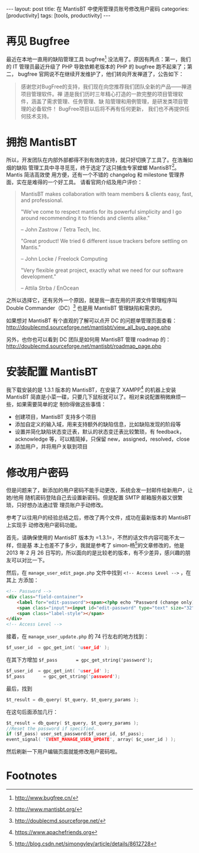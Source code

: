 #+BEGIN_HTML
---
layout: post
title: 在 MantisBT 中使用管理员账号修改用户密码
categories: [productivity]
tags: [tools, productivity]
---
#+END_HTML

* 再见 Bugfree

最近在本地一直用的缺陷管理工具 bugfree[fn:1] 没法用了。原因有两点：第一，我们的
IT 管理员最近升级了 PHP 导致依赖老版本的 PHP 的 bugfree 跑不起来了；第二，
bugfree 官网说不在继续开发维护了，他们转向开发禅道了，公告如下：

#+BEGIN_QUOTE
 感谢您对BugFree的支持，我们现在向您推荐我们团队全新的产品——禅道项目管理软件。禅
 道是我们历时三年精心打造的一款完整的项目管理软件，涵盖了需求管理、任务管理、缺
 陷管理和用例管理，是研发类项目管理的必备软件！ BugFree项目以后将不再有任何更新，
 我们也不再提供任何技术支持。
#+END_QUOTE

* 拥抱 MantisBT

所以，开发团队在内部外部都得不到有效的支持，就只好切换了工具了。在浩瀚如烟的缺陷
管理工具中寻寻觅觅，终于选定了这只捕虫专家螳螂 MantisBT[fn:2]。Mantis 简洁高效使
用方便，还有一个不错的 changelog 和 milestone 管理界面，实在是难得的一个好工具。
请看官网介绍及用户评价：

#+BEGIN_QUOTE
MantisBT makes collaboration with team members & clients easy, fast, and
professional.

"We've come to respect mantis for its powerful simplicity and I go around
recommending it to friends and clients alike."

-- John Zastrow / Tetra Tech, Inc.

"Great product! We tried 6 different issue trackers before settling on Mantis."

-- John Locke / Freelock Computing

"Very flexible great project, exactly what we need for our software
development."

-- Attila Strba / EnOcean
#+END_QUOTE

之所以选择它，还有另外一个原因，就是我一直在用的开源文件管理程序叫 Double
Commander（DC）[fn:3] 也是用 MantisBT 管理缺陷和需求的。

如果想对 MantisBT 有个直观的了解可以点开 DC 的问题单管理页面查看：
http://doublecmd.sourceforge.net/mantisbt/view_all_bug_page.php

另外，也你也可以看到 DC 团队是如何用 MantisBT 管理 roadmap 的：
http://doublecmd.sourceforge.net/mantisbt/roadmap_page.php

* 安装配置 MantisBT

我下载安装的是 1.3.1 版本的 MantisBT，在安装了 XAMPP[fn:4] 的机器上安装MantisBT
简直是小菜一碟，只要几下鼠标就可以了。相对来说配置稍微麻烦一些，如果需要简单的定
制你得做这些事情：

- 创建项目，MantisBT 支持多个项目
- 添加自定义的输入域，用来支持额外的缺陷信息，比如缺陷发现的阶段等
- 设置并简化缺陷状态变迁表，默认的状态变迁表比较繁琐，有 feedback，acknowledge
  等，可以精简掉，只保留 new，assigned，resolved，close
- 添加用户，并将用户关联到项目

* 修改用户密码

但是问题来了，新添加的用户密码不能手动更改，系统会发一封邮件给新用户，让她/他用
随机密码登陆自己去设置新密码。但是配置 SMTP 邮箱服务器又很繁琐，只好想办法通过管
理员账户手动修改。

参考了以往用户的经验总结之后，修改了两个文件，成功在最新版本的 MantisBT 上实现手
动修改用户密码功能。

首先，请确保使用的 MantisBT 版本为 =1.3.1=，不然的话文件内容可能不太一样，但是基
本上也差不了多少，我就是参考了 simon-杨[fn:5]的文章修改的，他是 2013 年 2 月 26
日写的，所以面向的是比较老的版本，有不少差异，感兴趣的朋友可以对比一下。

然后，在 =manage_user_edit_page.php= 文件中找到 =<!-- Access Level -->= ，在其上
方添加：

#+BEGIN_SRC html
<!-- Password -->
<div class="field-container">
    <label for="edit-password"><span><?php echo "Password (change only)" ?></span></label>
    <span class="input"><input id="edit-password" type="text" size="32" maxlength="100" name="password" value="" /></span>
    <span class="label-style"></span>
</div>
<!-- Access Level -->
#+END_SRC

接着，在 =manage_user_update.php= 的 74 行左右的地方找到：

#+BEGIN_SRC C
$f_user_id	= gpc_get_int( 'user_id' );
#+END_SRC

在其下方增加 =$f_pass       = gpc_get_string('password');=
#+BEGIN_SRC C
$f_user_id	= gpc_get_int( 'user_id' );
$f_pass       = gpc_get_string('password');
#+END_SRC

最后，找到

#+BEGIN_SRC C
$t_result = db_query( $t_query, $t_query_params );
#+END_SRC

在这句后面添加几行：

#+BEGIN_SRC C
$t_result = db_query( $t_query, $t_query_params );
//Reset the password if specified.
if ($f_pass) user_set_password($f_user_id, $f_pass);
event_signal( 'EVENT_MANAGE_USER_UPDATE', array( $c_user_id ) );
#+END_SRC

然后刷新一下用户编辑页面就能修改用户密码啦。

* Footnotes

[fn:1] http://www.bugfree.cn/

[fn:2] http://www.mantisbt.org/

[fn:3] http://doublecmd.sourceforge.net/

[fn:4] https://www.apachefriends.org

[fn:5] http://blog.csdn.net/simongyley/article/details/8612728

